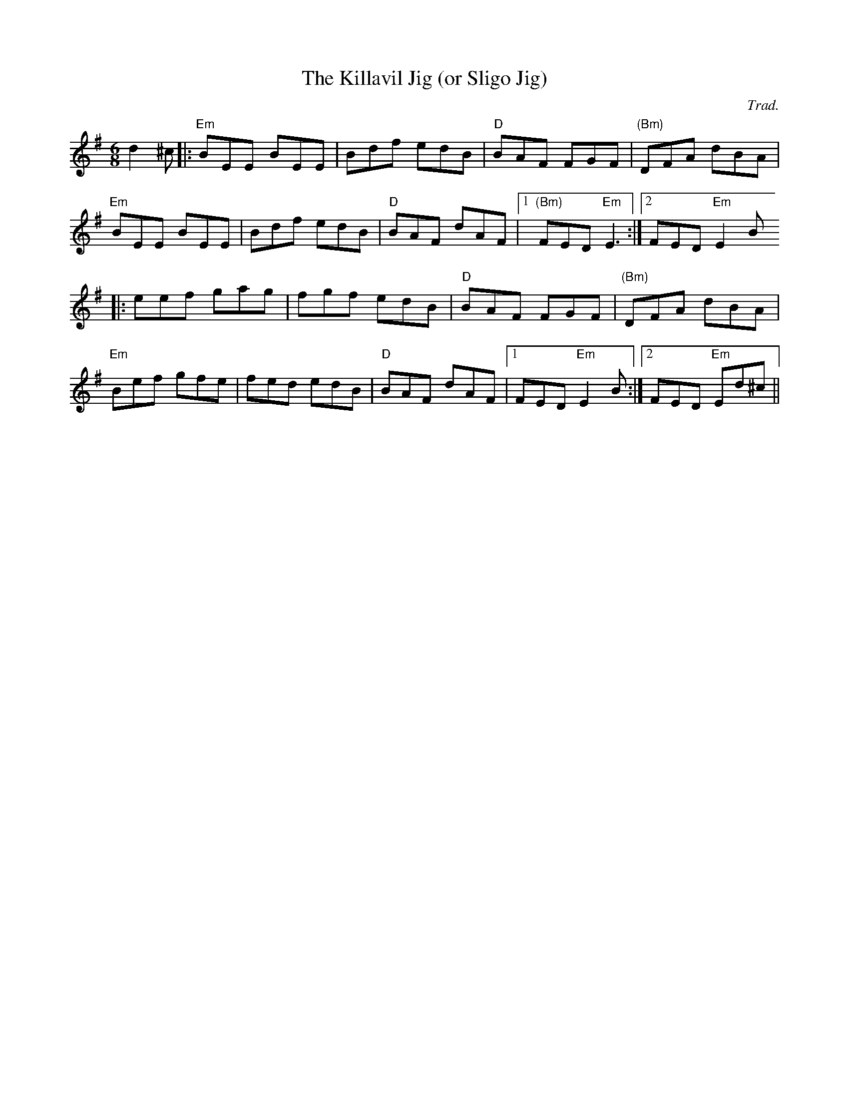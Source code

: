 X:131
T:The Killavil Jig (or Sligo Jig)
M:6/8
L:1/8
F:http://blackrosetheband.googlepages.com/ABCTUNES.ABC May 2009
C:Trad.
S:Dervish
K:Em
d2^c|:"Em"BEE BEE|Bdf edB|"D"BAF FGF|"(Bm)"DFA dBA|
"Em"BEE BEE|Bdf edB|"D"BAF dAF|1 "(Bm)"FED "Em"E3:|2 FED "Em"E2B
|:eef gag|fgf edB|"D"BAF FGF|"(Bm)"DFA dBA|
"Em"Bef gfe|fed edB|"D"BAF dAF|1 FED "Em"E2B:|2 FED "Em"Ed^c||
